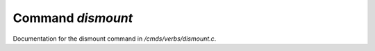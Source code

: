 *******************
Command *dismount*
*******************

Documentation for the dismount command in */cmds/verbs/dismount.c*.

